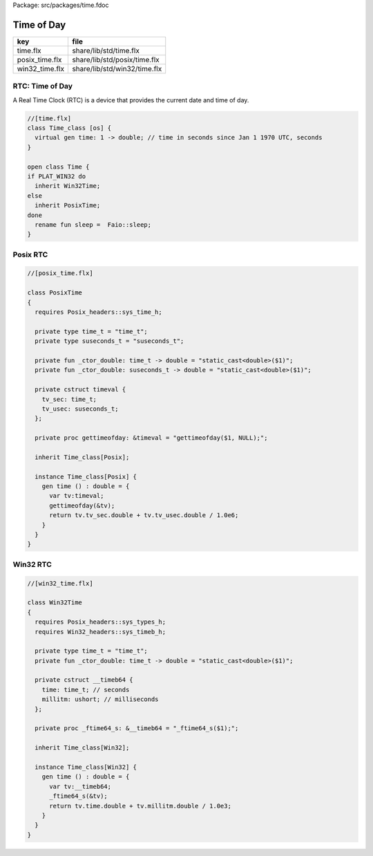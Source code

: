 Package: src/packages/time.fdoc


===========
Time of Day
===========

============== ============================
key            file                         
============== ============================
time.flx       share/lib/std/time.flx       
posix_time.flx share/lib/std/posix/time.flx 
win32_time.flx share/lib/std/win32/time.flx 
============== ============================


RTC: Time of Day
================

A Real Time Clock (RTC) is a device that provides the
current date and time of day.


.. index:: Time_class(class)
.. index:: time(gen)
.. index:: Time(class)
.. code-block:: felix

  //[time.flx]
  class Time_class [os] {
    virtual gen time: 1 -> double; // time in seconds since Jan 1 1970 UTC, seconds
  }
  
  open class Time {
  if PLAT_WIN32 do
    inherit Win32Time;
  else
    inherit PosixTime;
  done
    rename fun sleep =  Faio::sleep; 
  }
  
Posix RTC
=========



.. index:: PosixTime(class)
.. code-block:: felix

  //[posix_time.flx]
  
  class PosixTime
  {
    requires Posix_headers::sys_time_h;
  
    private type time_t = "time_t";
    private type suseconds_t = "suseconds_t";
  
    private fun _ctor_double: time_t -> double = "static_cast<double>($1)";
    private fun _ctor_double: suseconds_t -> double = "static_cast<double>($1)";
  
    private cstruct timeval {
      tv_sec: time_t;
      tv_usec: suseconds_t;
    };
  
    private proc gettimeofday: &timeval = "gettimeofday($1, NULL);";
  
    inherit Time_class[Posix];
  
    instance Time_class[Posix] {
      gen time () : double = {
        var tv:timeval;
        gettimeofday(&tv);
        return tv.tv_sec.double + tv.tv_usec.double / 1.0e6;
      }
    }
  }
  
Win32 RTC
=========


.. index:: Win32Time(class)
.. code-block:: felix

  //[win32_time.flx]
  
  class Win32Time
  {
    requires Posix_headers::sys_types_h;
    requires Win32_headers::sys_timeb_h;
  
    private type time_t = "time_t";
    private fun _ctor_double: time_t -> double = "static_cast<double>($1)";
  
    private cstruct __timeb64 {
      time: time_t; // seconds
      millitm: ushort; // milliseconds
    };
  
    private proc _ftime64_s: &__timeb64 = "_ftime64_s($1);";
  
    inherit Time_class[Win32];
  
    instance Time_class[Win32] {
      gen time () : double = {
        var tv:__timeb64;
        _ftime64_s(&tv);
        return tv.time.double + tv.millitm.double / 1.0e3;
      }
    }
  }
  
